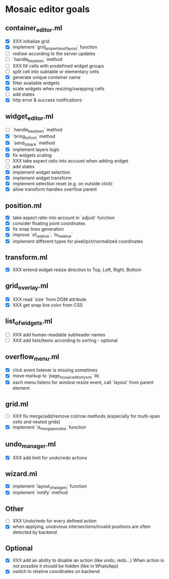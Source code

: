 * Mosaic editor goals
** container_editor.ml
- [X] XXX initialize grid
- [X] implement `grid_properties_of_layout` function
- [ ] redraw according to the server updates
- [ ] `handle_keydown` method
- [ ] XXX fill cells with predefined widget groups
- [ ] split cell into subtable or elementary cells
- [X] generate unique container name
- [X] filter available widgets
- [X] scale widgets when resizing/swapping cells
- [ ] add states
- [X] http error & success notifications
** widget_editor.ml
- [ ] `handle_keydown` method
- [X] `bring_to_front` method
- [X] `send_to_back` method
- [X] implement layers logic
- [X] fix widgets scaling
- [ ] XXX take aspect ratio into account when adding widget
- [ ] add states
- [X] implement widget selection
- [X] implement widget transform
- [X] implement selection reset (e.g. on outside click)
- [X] allow transform handles overflow parent
** position.ml
- [X] take aspect ratio into account in `adjust` function
- [X] consider floating point coordinates
- [X] fix snap lines generation
- [X] improve `of_relative`, `to_relative`
- [X] implement different types for pixel/pct/normalized coordinates
** transform.ml
- [X] XXX extend widget resize direction to Top, Left, Right, Bottom
** grid_overlay.ml
- [X] XXX read `size` from DOM attribute
- [X] XXX get snap line color from CSS
** list_of_widgets.ml
- [ ] XXX add human-readable subheader names
- [ ] XXX add lists/items according to sorting - optional
** overflow_menu.ml
- [X] click event listener is missing sometimes
- [X] move markup to `page_mosaic_editor_tyxml` lib
- [X] each menu listens for window resize event, call `layout` from parent element
** grid.ml
- [ ] XXX fix merge/add/remove col/row methods
      (especially for multi-span cells and nested grids)
- [X] implement `is_merge_possible` function
** undo_manager.ml
- [X] XXX add limit for undo/redo actions
** wizard.ml
- [X] implement `layout_of_widgets` function
- [X] implement `notify` method
** Other 
- [ ] XXX Undo/redo for every defined action
- [X] when applying, unobvious intersections/invalid positions are often detected by backend
** Optional
- [X] XXX add an ability to disable an action (like undo, redo...)
      When action is not possible it should be hidden (like in WhatsApp)
- [X] switch to relative coordinates on backend

